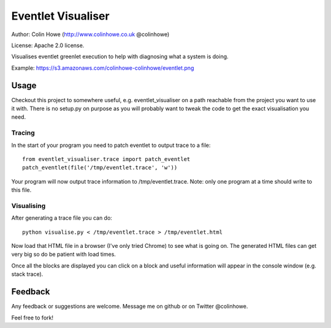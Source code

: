 Eventlet Visualiser
===================

Author: Colin Howe (http://www.colinhowe.co.uk @colinhowe)

License: Apache 2.0 license.

Visualises eventlet greenlet execution to help with diagnosing what a system is
doing.

Example: https://s3.amazonaws.com/colinhowe-colinhowe/eventlet.png

Usage
-----

Checkout this project to somewhere useful, e.g. eventlet_visualiser on a path
reachable from the project you want to use it with. There is no setup.py on
purpose as you will probably want to tweak the code to get the exact
visualisation you need.

Tracing
~~~~~~~

In the start of your program you need to patch eventlet to output trace to a
file::

  from eventlet_visualiser.trace import patch_eventlet
  patch_eventlet(file('/tmp/eventlet.trace', 'w'))

Your program will now output trace information to /tmp/eventlet.trace. Note:
only one program at a time should write to this file.

Visualising
~~~~~~~~~~~

After generating a trace file you can do::
  
  python visualise.py < /tmp/eventlet.trace > /tmp/eventlet.html

Now load that HTML file in a browser (I've only tried Chrome) to see what is 
going on. The generated HTML files can get very big so do be patient with load
times.

Once all the blocks are displayed you can click on a block and useful
information will appear in the console window (e.g. stack trace).

Feedback
--------

Any feedback or suggestions are welcome. Message me on github or on Twitter
@colinhowe.

Feel free to fork!

